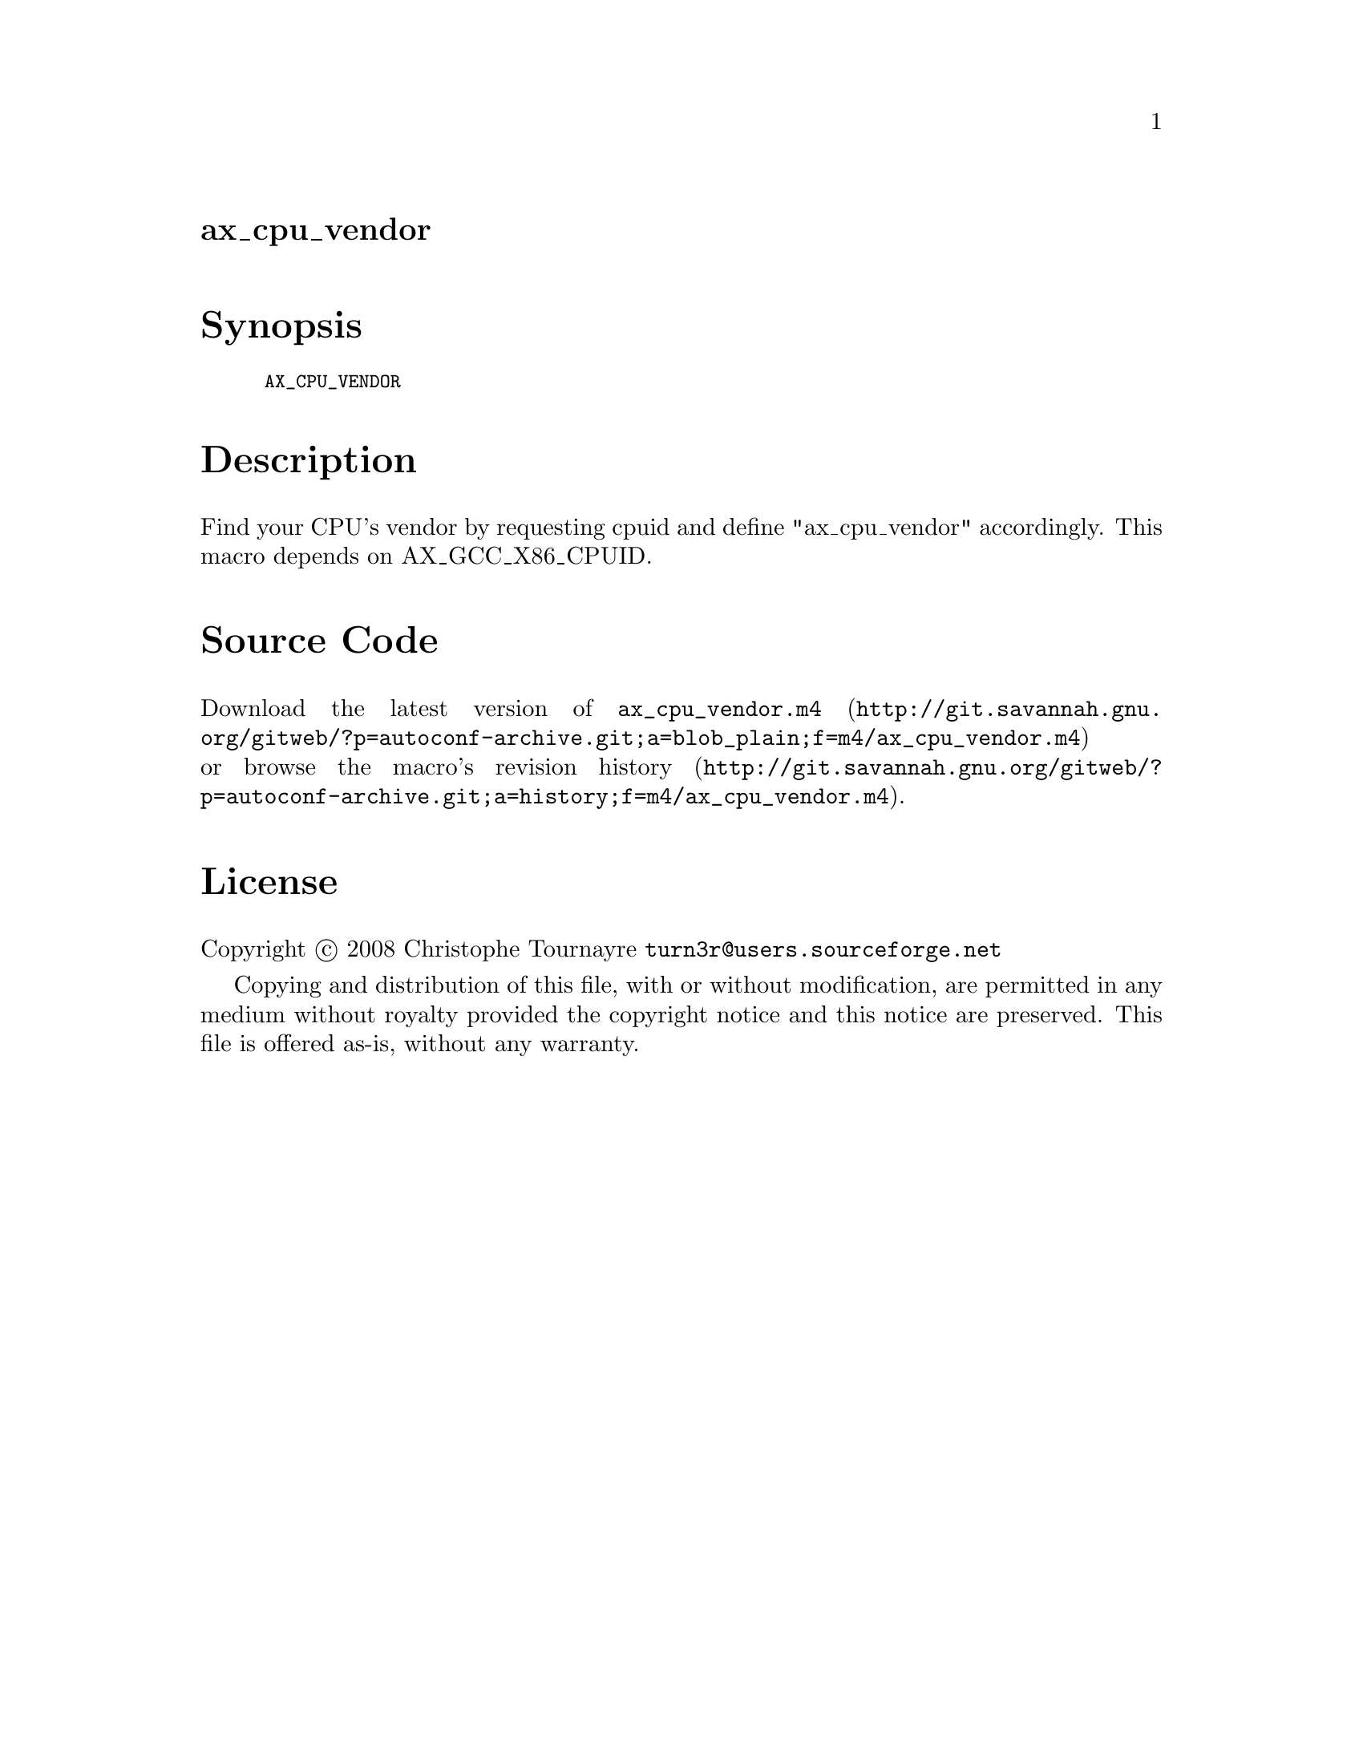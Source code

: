 @node ax_cpu_vendor
@unnumberedsec ax_cpu_vendor

@majorheading Synopsis

@smallexample
AX_CPU_VENDOR
@end smallexample

@majorheading Description

Find your CPU's vendor by requesting cpuid and define "ax_cpu_vendor"
accordingly. This macro depends on AX_GCC_X86_CPUID.

@majorheading Source Code

Download the
@uref{http://git.savannah.gnu.org/gitweb/?p=autoconf-archive.git;a=blob_plain;f=m4/ax_cpu_vendor.m4,latest
version of @file{ax_cpu_vendor.m4}} or browse
@uref{http://git.savannah.gnu.org/gitweb/?p=autoconf-archive.git;a=history;f=m4/ax_cpu_vendor.m4,the
macro's revision history}.

@majorheading License

@w{Copyright @copyright{} 2008 Christophe Tournayre @email{turn3r@@users.sourceforge.net}}

Copying and distribution of this file, with or without modification, are
permitted in any medium without royalty provided the copyright notice
and this notice are preserved. This file is offered as-is, without any
warranty.
